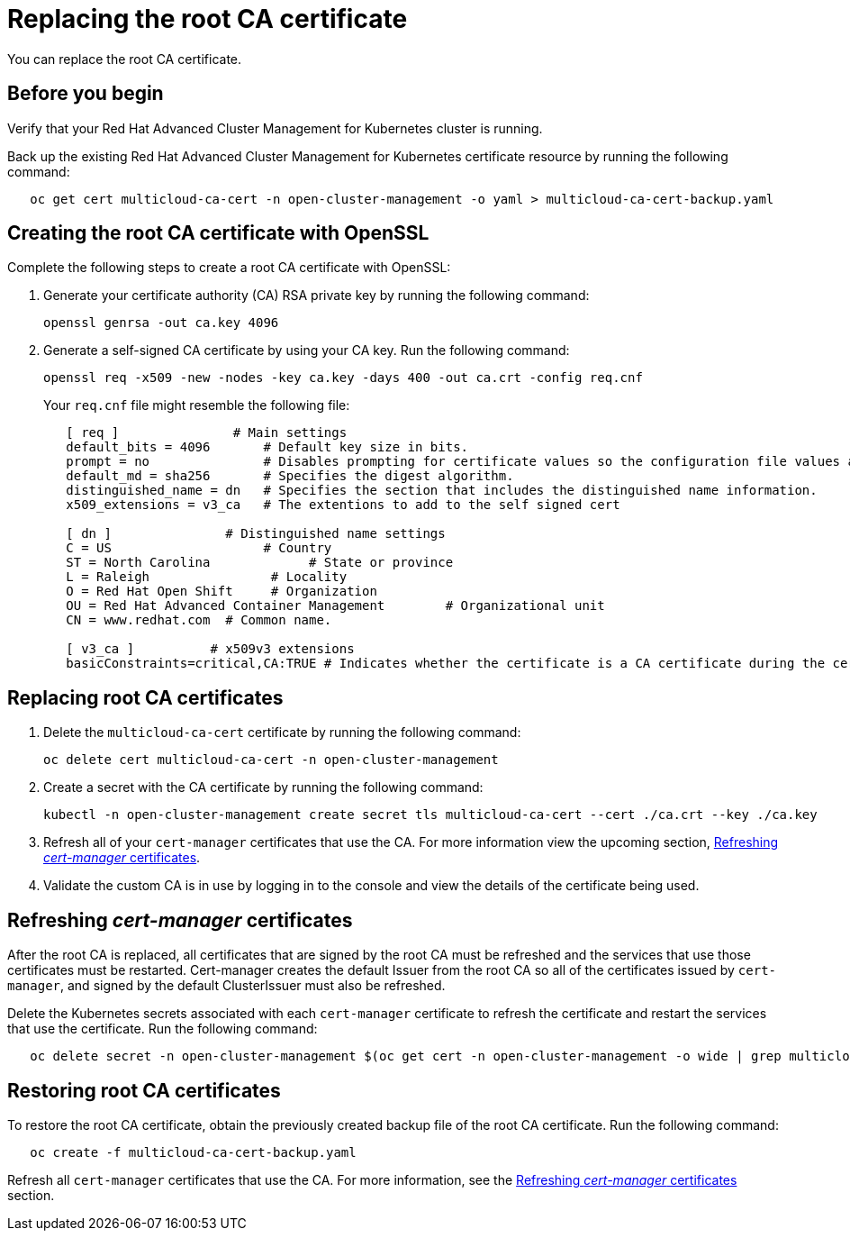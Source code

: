 [#replacing-the-root-ca-certificate]
= Replacing the root CA certificate

You can replace the root CA certificate.

[#cert_root_before_you_begin]
== Before you begin

Verify that your Red Hat Advanced Cluster Management for Kubernetes cluster is running.

Back up the existing Red Hat Advanced Cluster Management for Kubernetes certificate resource by running the following command:

----
   oc get cert multicloud-ca-cert -n open-cluster-management -o yaml > multicloud-ca-cert-backup.yaml
----

[#creating-the-root-ca-certificate-with-openssl]
== Creating the root CA certificate with OpenSSL

Complete the following steps to create a root CA certificate with OpenSSL:

. Generate your certificate authority (CA) RSA private key by running the following command:
+
----
openssl genrsa -out ca.key 4096
----

. Generate a self-signed CA certificate by using your CA key.
Run the following command:
+
----
openssl req -x509 -new -nodes -key ca.key -days 400 -out ca.crt -config req.cnf
----
+
Your `req.cnf` file might resemble the following file:
+
----
   [ req ]               # Main settings
   default_bits = 4096       # Default key size in bits.
   prompt = no               # Disables prompting for certificate values so the configuration file values are used.
   default_md = sha256       # Specifies the digest algorithm.
   distinguished_name = dn   # Specifies the section that includes the distinguished name information.
   x509_extensions = v3_ca   # The extentions to add to the self signed cert

   [ dn ]               # Distinguished name settings
   C = US                    # Country
   ST = North Carolina             # State or province
   L = Raleigh                # Locality
   O = Red Hat Open Shift     # Organization
   OU = Red Hat Advanced Container Management        # Organizational unit
   CN = www.redhat.com  # Common name.

   [ v3_ca ]          # x509v3 extensions
   basicConstraints=critical,CA:TRUE # Indicates whether the certificate is a CA certificate during the certificate chain verification process.
----

[#replacing-root-ca-certificates]
== Replacing root CA certificates

. Delete the `multicloud-ca-cert` certificate by running the following command:
+
----
oc delete cert multicloud-ca-cert -n open-cluster-management
----

. Create a secret with the CA certificate by running the following command:
+
----
kubectl -n open-cluster-management create secret tls multicloud-ca-cert --cert ./ca.crt --key ./ca.key
----

. Refresh all of your `cert-manager` certificates that use the CA.
For more information view the upcoming section, <<refresh_cert_manager_certs,Refreshing _cert-manager_ certificates>>.
. Validate the custom CA is in use by logging in to the console and view the details of the certificate being used.
// we should state the steps to do this; it migth be only 3 steps?

[#refresh_cert_manager_certs]
== Refreshing _cert-manager_ certificates

After the root CA is replaced, all certificates that are signed by the root CA must be refreshed and the services that use those certificates must be restarted.
Cert-manager creates the default Issuer from the root CA so all of the certificates issued by `cert-manager`, and signed by the default ClusterIssuer must also be refreshed.

Delete the Kubernetes secrets associated with each `cert-manager` certificate to refresh the certificate and restart the services that use the certificate.
Run the following command:

----
   oc delete secret -n open-cluster-management $(oc get cert -n open-cluster-management -o wide | grep multicloud-ca-issuer | awk '{print $3}')
----

[#restoring-root-ca-certificates]
== Restoring root CA certificates

To restore the root CA certificate, obtain the previously created backup file of the root CA certificate.
Run the following command:

----
   oc create -f multicloud-ca-cert-backup.yaml
----

Refresh all `cert-manager` certificates that use the CA.
For more information, see the <<refresh_cert_manager_certs,Refreshing _cert-manager_ certificates>> section.
